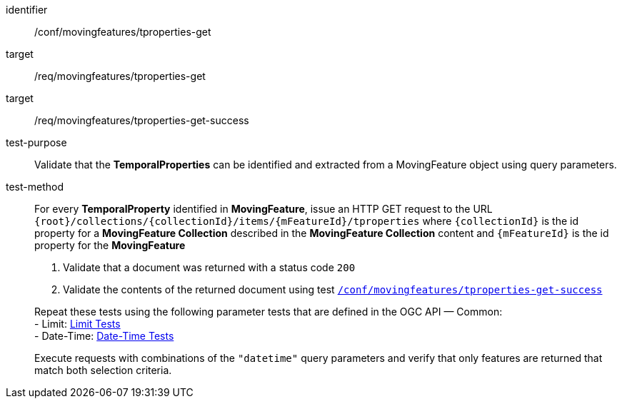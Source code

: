 [[conf_mf_tproperties_get]]
////
[cols=">20h,<80d",width="100%"]
|===
|*Abstract Test {counter:conf-id}* |*/conf/movingfeatures/tproperties-get*
|Requirement    |
<<req_mf-tproperties-op-get, /req/movingfeatures/tproperties-get>> +
<<req_mf-tproperties-response-get, /req/movingfeatures/tproperties-get-success>>
|Test purpose   | Validate that the *TemporalProperties* can be identified and extracted from a MovingFeature object using query parameters.
|Test method    |
For every *TemporalProperty* identified in *MovingFeature*, issue an HTTP GET request to the URL `{root}/collections/{collectionId}/items/{mFeatureId}/tproperties` where `{collectionId}` is the id property for a *MovingFeature Collection* described in the *MovingFeature Collection* content and `{mFeatureId}` is the id property for the *MovingFeature*

1. Validate that a document was returned with a status code `200` +
2. Validate the contents of the returned document using test <<conf_mf_tproperties_get_success, `/conf/movingfeatures/tproperties-get-success`>>

Repeat these tests using the following parameter tests that are defined in the OGC API — Common: +
- Limit: link:http://docs.ogc.org/DRAFTS/20-024.html#_limit_tests[Limit Tests] +
- Date-Time: link:http://docs.ogc.org/DRAFTS/20-024.html#_date_time_tests[Date-Time Tests]

Execute requests with combinations of the `"datetime"` query parameters and verify that only features are returned that match both selection criteria.
|===
////

[abstract_test]
====
[%metadata]
identifier:: /conf/movingfeatures/tproperties-get
target:: /req/movingfeatures/tproperties-get
target:: /req/movingfeatures/tproperties-get-success
test-purpose:: Validate that the *TemporalProperties* can be identified and extracted from a MovingFeature object using query parameters.
test-method::
+
--
For every *TemporalProperty* identified in *MovingFeature*, issue an HTTP GET request to the URL `{root}/collections/{collectionId}/items/{mFeatureId}/tproperties` where `{collectionId}` is the id property for a *MovingFeature Collection* described in the *MovingFeature Collection* content and `{mFeatureId}` is the id property for the *MovingFeature*

1. Validate that a document was returned with a status code `200` +
2. Validate the contents of the returned document using test <<conf_mf_tproperties_get_success, `/conf/movingfeatures/tproperties-get-success`>>

Repeat these tests using the following parameter tests that are defined in the OGC API — Common: +
- Limit: link:http://docs.ogc.org/DRAFTS/20-024.html#_limit_tests[Limit Tests] +
- Date-Time: link:http://docs.ogc.org/DRAFTS/20-024.html#_date_time_tests[Date-Time Tests]

Execute requests with combinations of the `"datetime"` query parameters and verify that only features are returned that match both selection criteria.
--
====